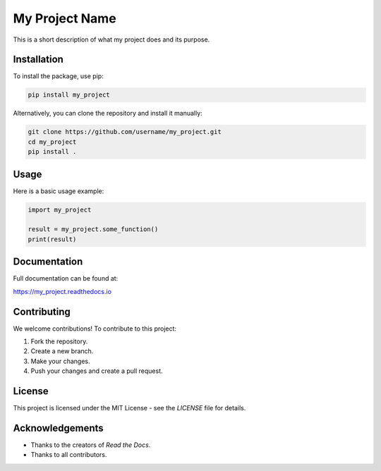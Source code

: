 My Project Name
===============

This is a short description of what my project does and its purpose.

Installation
------------

To install the package, use pip:

.. code:: bash

    pip install my_project

Alternatively, you can clone the repository and install it manually:

.. code:: bash

    git clone https://github.com/username/my_project.git
    cd my_project
    pip install .

Usage
-----

Here is a basic usage example:

.. code:: python

    import my_project

    result = my_project.some_function()
    print(result)

Documentation
-------------

Full documentation can be found at:

`https://my_project.readthedocs.io <https://my_project.readthedocs.io>`_

Contributing
------------

We welcome contributions! To contribute to this project:

1. Fork the repository.
2. Create a new branch.
3. Make your changes.
4. Push your changes and create a pull request.

License
-------

This project is licensed under the MIT License - see the `LICENSE` file for details.

Acknowledgements
----------------

- Thanks to the creators of `Read the Docs`.
- Thanks to all contributors.
